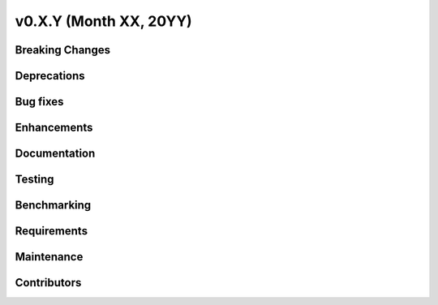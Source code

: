 .. _whatsnew_0XXYY:


v0.X.Y (Month XX, 20YY)
-----------------------

Breaking Changes
~~~~~~~~~~~~~~~~


Deprecations
~~~~~~~~~~~~


Bug fixes
~~~~~~~~~


Enhancements
~~~~~~~~~~~~


Documentation
~~~~~~~~~~~~~


Testing
~~~~~~~


Benchmarking
~~~~~~~~~~~~


Requirements
~~~~~~~~~~~~


Maintenance
~~~~~~~~~~~


Contributors
~~~~~~~~~~~~

